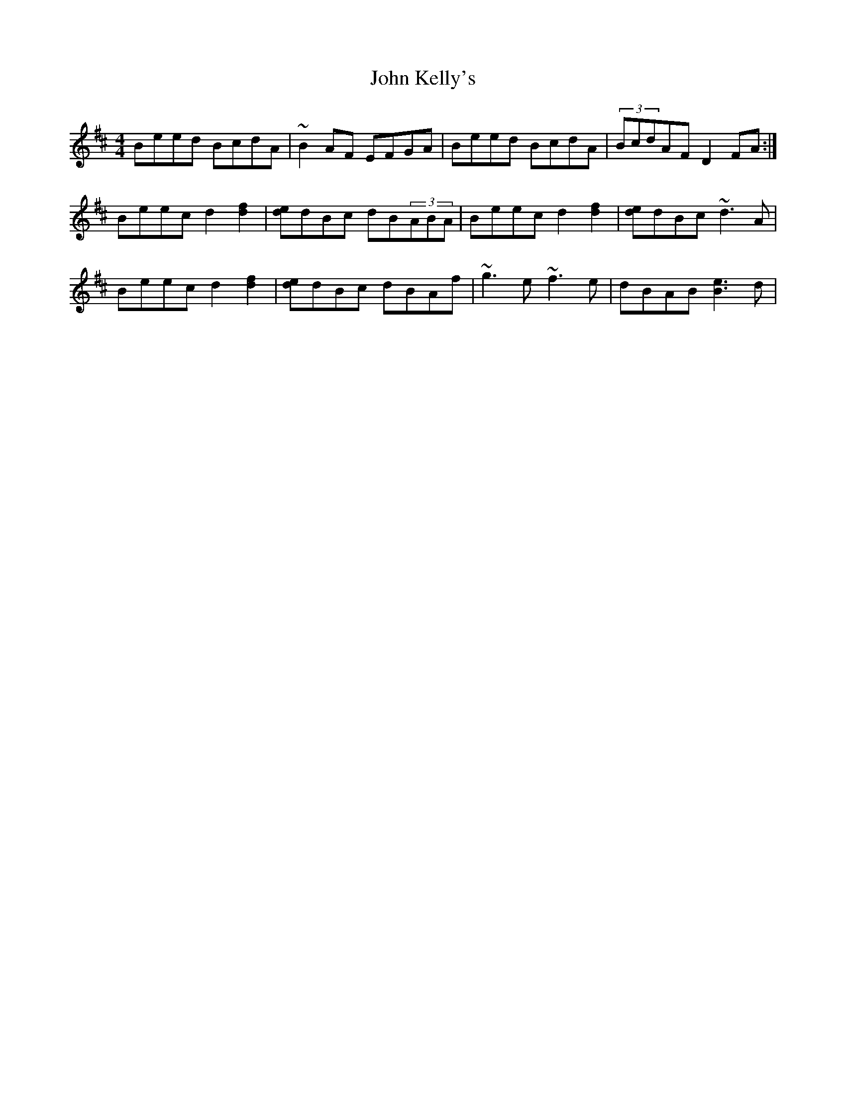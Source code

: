 X: 20475
T: John Kelly's
R: reel
M: 4/4
K: Edorian
Beed BcdA|~B2AF EFGA|Beed BcdA|(3BcdAF D2FA:|
Beec d2 [.d2.f2]|[de]dBc dB(3ABA|Beec d2 [.d2.f2]|[de]dBc ~d3A|
Beec d2[.d2.f2]|[de]dBc dBAf|~g3e ~f3e|dBAB [B3e3]d|

